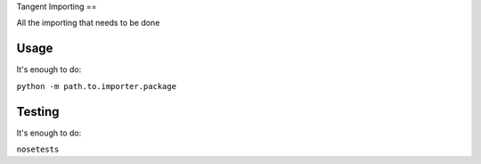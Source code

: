 Tangent Importing
==

All the importing that needs to be done

Usage
====

It's enough to do:

``python -m path.to.importer.package``

Testing
====

It's enough to do:

``nosetests``
